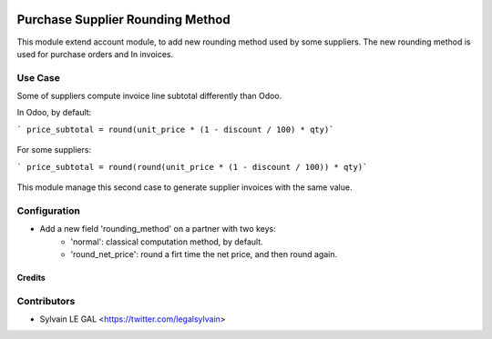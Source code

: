 .. image:: https://img.shields.io/badge/licence-AGPL--3-blue.svg
   :target: http://www.gnu.org/licenses/agpl-3.0-standalone.html
   :alt: License: AGPL-3

=================================
Purchase Supplier Rounding Method
=================================

This module extend account module, to add new rounding method used by some
suppliers. The new rounding method is used for purchase orders and In invoices.

Use Case
--------

Some of suppliers compute invoice line subtotal differently than Odoo.

In Odoo, by default:

``` price_subtotal = round(unit_price * (1 - discount / 100) * qty)```

  .. figure:: /purchase_supplier_rounding_method/static/description/subtotal_normal.png
     :width: 800 px

For some suppliers:

``` price_subtotal = round(round(unit_price * (1 - discount / 100)) * qty)```

  .. figure:: /purchase_supplier_rounding_method/static/description/subtotal_round_net_price.png
     :width: 800 px

This module manage this second case to generate supplier invoices with the
same value.

Configuration
-------------

* Add a new field 'rounding_method' on a partner with two keys:
    * 'normal': classical computation method, by default.
    * 'round_net_price': round a firt time the net price, and then round again.

  .. figure:: /purchase_supplier_rounding_method/static/description/partner_setting.png
     :width: 800 px

Credits
=======

Contributors
------------

* Sylvain LE GAL <https://twitter.com/legalsylvain>
